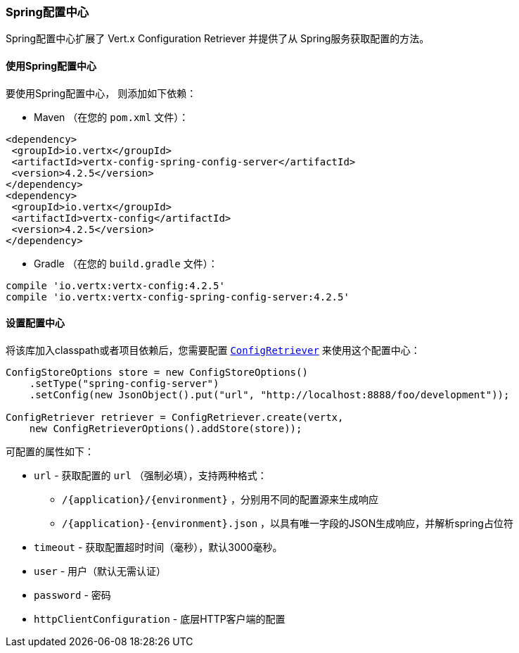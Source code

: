 [[_spring_config_server_store]]
=== Spring配置中心

Spring配置中心扩展了 Vert.x Configuration Retriever 
并提供了从 Spring服务获取配置的方法。

[[_using_the_spring_config_server_store]]
==== 使用Spring配置中心

要使用Spring配置中心，
则添加如下依赖：

* Maven （在您的 `pom.xml` 文件）：

[source,xml,subs="+attributes"]
----
<dependency>
 <groupId>io.vertx</groupId>
 <artifactId>vertx-config-spring-config-server</artifactId>
 <version>4.2.5</version>
</dependency>
<dependency>
 <groupId>io.vertx</groupId>
 <artifactId>vertx-config</artifactId>
 <version>4.2.5</version>
</dependency>
----

* Gradle （在您的 `build.gradle` 文件）：

[source,groovy,subs="+attributes"]
----
compile 'io.vertx:vertx-config:4.2.5'
compile 'io.vertx:vertx-config-spring-config-server:4.2.5'
----

==== 设置配置中心

将该库加入classpath或者项目依赖后，您需要配置
`link:../../apidocs/io/vertx/config/ConfigRetriever.html[ConfigRetriever]` 来使用这个配置中心：

[source, java]
----
ConfigStoreOptions store = new ConfigStoreOptions()
    .setType("spring-config-server")
    .setConfig(new JsonObject().put("url", "http://localhost:8888/foo/development"));

ConfigRetriever retriever = ConfigRetriever.create(vertx,
    new ConfigRetrieverOptions().addStore(store));
----


可配置的属性如下：

* `url` - 获取配置的 `url` （强制必填），支持两种格式：
** `/{application}/{environment}` ，分别用不同的配置源来生成响应
** `/{application}-{environment}.json` ，以具有唯一字段的JSON生成响应，并解析spring占位符
* `timeout` - 获取配置超时时间（毫秒），默认3000毫秒。
* `user` - 用户（默认无需认证）
* `password` - 密码
* `httpClientConfiguration` - 底层HTTP客户端的配置
